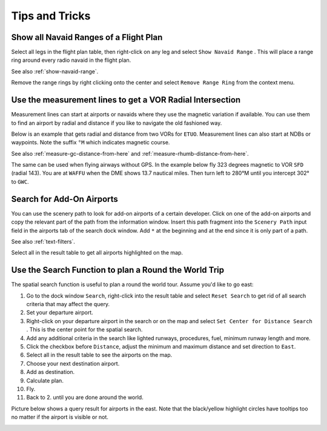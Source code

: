 Tips and Tricks
---------------

.. _tips-and-tricks-navaid-range:

Show all Navaid Ranges of a Flight Plan
~~~~~~~~~~~~~~~~~~~~~~~~~~~~~~~~~~~~~~~

Select all legs in the flight plan table, then right-click on any leg
and select ``Show Navaid Range`` |Show Navaid Range|. This will place a
range ring around every radio navaid in the flight plan.

See also :ref:`show-navaid-range`.

Remove the range rings by right clicking onto the center and select
``Remove Range Ring`` from the context menu.

|Range Rings|

.. _tips-and-tricks-vor-radials:

Use the measurement lines to get a VOR Radial Intersection
~~~~~~~~~~~~~~~~~~~~~~~~~~~~~~~~~~~~~~~~~~~~~~~~~~~~~~~~~~

Measurement lines can start at airports or navaids where they use the
magnetic variation if available. You can use them to find an airport by
radial and distance if you like to navigate the old fashioned way.

Below is an example that gets radial and distance from two VORs for
``ETUO``. Measurement lines can also start at NDBs or waypoints. Note
the suffix ``°M`` which indicates magnetic course.

See also :ref:`measure-gc-distance-from-here` and :ref:`measure-rhumb-distance-from-here`.

|VOR Radials|

The same can be used when flying airways without GPS. In the example
below fly 323 degrees magnetic to VOR ``SFD`` (radial 143). You are at
``WAFFU`` when the DME shows 13.7 nautical miles. Then turn left to
280°M until you intercept 302° to ``GWC``.

|VOR Airways|

.. _tips-and-tricks-addon-airports:

Search for Add-On Airports
~~~~~~~~~~~~~~~~~~~~~~~~~~

You can use the scenery path to look for add-on airports of a certain
developer. Click on one of the add-on airports and copy the relevant
part of the path from the information window. Insert this path fragment
into the ``Scenery Path`` input field in the airports tab of the search
dock window. Add ``*`` at the beginning and at the end since it is only
part of a path.

See also :ref:`text-filters`.

Select all in the result table to get all airports highlighted on the
map.

|Search Add-On|

.. _tips-and-tricks-rtw:

Use the Search Function to plan a Round the World Trip
~~~~~~~~~~~~~~~~~~~~~~~~~~~~~~~~~~~~~~~~~~~~~~~~~~~~~~

The spatial search function is useful to plan a round the world tour.
Assume you'd like to go east:

#. Go to the dock window ``Search``, right-click into the result table
   and select ``Reset Search`` |Reset Search| to get rid of all search
   criteria that may affect the query.
#. Set your departure airport.
#. Right-click on your departure airport in the search or on the map and
   select ``Set Center for Distance Search`` |Set Center for Distance
   Search|. This is the center point for the spatial search.
#. Add any additional criteria in the search like lighted runways,
   procedures, fuel, minimum runway length and more.
#. Click the checkbox before ``Distance``, adjust the minimum and maximum
   distance and set direction to ``East``.
#. Select all in the result table to see the airports on the map.
#. Choose your next destination airport.
#. Add as destination.
#. Calculate plan.
#. Fly.
#. Back to 2. until you are done around the world.

Picture below shows a query result for airports in the east. Note that
the black/yellow highlight circles have tooltips too no matter if the
airport is visible or not.

|Approach Guidance RTW|

.. |Show Navaid Range| image:: ../images/icon_navrange.png
.. |Remove all Range Rings and Distance Measurements| image:: ../images/icon_rangeringsoff.png
.. |Range Rings| image:: ../images/tutorial_tipsrangerings.jpg
.. |VOR Radials| image:: ../images/tutorial_tipvor.jpg
.. |VOR Airways| image:: ../images/tutorial_tipvorairway.jpg
.. |Measure Rhumb Distance from here| image:: ../images/icon_distancemeasurerhumb.png
.. |Approach Guidance| image:: ../images/tutorial_tipsapproach.jpg
.. |Search Add-On| image:: ../images/tutorial_tipscenery.jpg
.. |Reset Search| image:: ../images/icon_clear.png
.. |Set Center for Distance Search| image:: ../images/icon_mark.png
.. |Approach Guidance RTW| image:: ../images/tutorial_tiprtw.jpg

